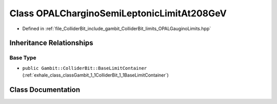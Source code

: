 .. _exhale_class_classGambit_1_1ColliderBit_1_1OPALCharginoSemiLeptonicLimitAt208GeV:

Class OPALCharginoSemiLeptonicLimitAt208GeV
===========================================

- Defined in :ref:`file_ColliderBit_include_gambit_ColliderBit_limits_OPALGauginoLimits.hpp`


Inheritance Relationships
-------------------------

Base Type
*********

- ``public Gambit::ColliderBit::BaseLimitContainer`` (:ref:`exhale_class_classGambit_1_1ColliderBit_1_1BaseLimitContainer`)


Class Documentation
-------------------


.. doxygenclass:: Gambit::ColliderBit::OPALCharginoSemiLeptonicLimitAt208GeV
   :project: GAMBIT
   :members:
   :protected-members:
   :undoc-members: